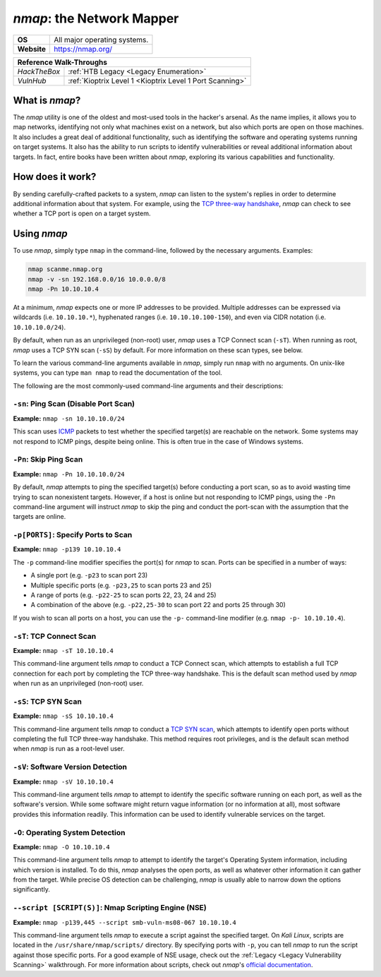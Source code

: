 .. _nmap:

`nmap`: the Network Mapper
==========================

.. index:: !nmap

+-----------+-----------------------------+
|**OS**     |All major operating systems. |
+-----------+-----------------------------+
|**Website**|https://nmap.org/            |
+-----------+-----------------------------+

+------------+--------------------------------------------------------+
|                     **Reference  Walk-Throughs**                    |
+============+========================================================+
|`HackTheBox`|:ref:`HTB Legacy <Legacy Enumeration>`                  |
+------------+--------------------------------------------------------+
|`VulnHub`   |:ref:`Kioptrix Level 1 <Kioptrix Level 1 Port Scanning>`|
+------------+--------------------------------------------------------+



What is `nmap`?
---------------
The `nmap` utility is one of the oldest and most-used tools in the hacker's arsenal. As the name implies, it allows you to map networks, identifying not only what machines exist on a network, but also which ports are open on those machines. It also includes a great deal of additional functionality, such as identifying the software and operating systems running on target systems. It also has the ability to run scripts to identify vulnerabilities or reveal additional information about targets. In fact, entire books have been written about `nmap`, exploring its various capabilities and functionality.


How does it work?
-----------------
By sending carefully-crafted packets to a system, `nmap` can listen to the system's replies in order to determine additional information about that system. For example, using the `TCP three-way handshake`_, `nmap` can check to see whether a TCP port is open on a target system.

.. _TCP three-way handshake: https://en.wikipedia.org/wiki/Handshaking#TCP_three-way_handshake


Using `nmap`
------------
To use `nmap`, simply type ``nmap`` in the command-line, followed by the necessary arguments. Examples:

.. code-block:: none

    nmap scanme.nmap.org
    nmap -v -sn 192.168.0.0/16 10.0.0.0/8
    nmap -Pn 10.10.10.4

At a minimum, `nmap` expects one or more IP addresses to be provided. Multiple addresses can be expressed via wildcards (i.e. ``10.10.10.*``), hyphenated ranges (i.e. ``10.10.10.100-150``), and even via CIDR notation (i.e. ``10.10.10.0/24``).

By default, when run as an unprivileged (non-root) user, `nmap` uses a TCP Connect scan (``-sT``). When running as root, `nmap` uses a TCP SYN scan (``-sS``) by default. For more information on these scan types, see below.

To learn the various command-line arguments available in `nmap`, simply run ``nmap`` with no arguments. On unix-like systems, you can type ``man nmap`` to read the documentation of the tool.

The following are the most commonly-used command-line arguments and their descriptions:


``-sn``: Ping Scan (Disable Port Scan)
~~~~~~~~~~~~~~~~~~~~~~~~~~~~~~~~~~~~~~
**Example:** ``nmap -sn 10.10.10.0/24``

This scan uses `ICMP`_ packets to test whether the specified target(s) are reachable on the network. Some systems may not respond to ICMP pings, despite being online. This is often true in the case of Windows systems.

.. _ICMP: https://en.wikipedia.org/wiki/Internet_Control_Message_Protocol


``-Pn``: Skip Ping Scan
~~~~~~~~~~~~~~~~~~~~~~~
**Example:** ``nmap -Pn 10.10.10.0/24``

By default, `nmap` attempts to ping the specified target(s) before conducting a port scan, so as to avoid wasting time trying to scan nonexistent targets. However, if a host is online but not responding to ICMP pings, using the ``-Pn`` command-line argument will instruct `nmap` to skip the ping and conduct the port-scan with the assumption that the targets are online.


``-p[PORTS]``: Specify Ports to Scan
~~~~~~~~~~~~~~~~~~~~~~~~~~~~~~~~~~~~
**Example:** ``nmap -p139 10.10.10.4``

The ``-p`` command-line modifier specifies the port(s) for `nmap` to scan. Ports can be specified in a number of ways:

* A single port (e.g. ``-p23`` to scan port 23)
* Multiple specific ports (e.g. ``-p23,25`` to scan ports 23 and 25)
* A range of ports (e.g. ``-p22-25`` to scan ports 22, 23, 24 and 25)
* A combination of the above (e.g. ``-p22,25-30`` to scan port 22 and ports 25 through 30)

If you wish to scan all ports on a host, you can use the ``-p-`` command-line modifier (e.g. ``nmap -p- 10.10.10.4``).


``-sT``: TCP Connect Scan
~~~~~~~~~~~~~~~~~~~~~~~~~
**Example:** ``nmap -sT 10.10.10.4``

This command-line argument tells `nmap` to conduct a TCP Connect scan, which attempts to establish a full TCP connection for each port by completing the TCP three-way handshake. This is the default scan method used by `nmap` when run as an unprivileged (non-root) user.


``-sS``: TCP SYN Scan
~~~~~~~~~~~~~~~~~~~~~
**Example:** ``nmap -sS 10.10.10.4``

This command-line argument tells `nmap` to conduct a `TCP SYN scan`_, which attempts to identify open ports without completing the full TCP three-way handshake. This method requires root privileges, and is the default scan method when `nmap` is run as a root-level user.

.. _TCP SYN scan: https://nmap.org/book/synscan.html


``-sV``: Software Version Detection
~~~~~~~~~~~~~~~~~~~~~~~~~~~~~~~~~~~
**Example:** ``nmap -sV 10.10.10.4``

This command-line argument tells `nmap` to attempt to identify the specific software running on each port, as well as the software's version. While some software might return vague information (or no information at all), most software provides this information readily. This information can be used to identify vulnerable services on the target.


``-O``: Operating System Detection
~~~~~~~~~~~~~~~~~~~~~~~~~~~~~~~~~~
**Example:** ``nmap -O 10.10.10.4``

This command-line argument tells `nmap` to attempt to identify the target's Operating System information, including which version is installed. To do this, `nmap` analyses the open ports, as well as whatever other information it can gather from the target. While precise OS detection can be challenging, `nmap` is usually able to narrow down the options significantly.


``--script [SCRIPT(S)]``: Nmap Scripting Engine (NSE)
~~~~~~~~~~~~~~~~~~~~~~~~~~~~~~~~~~~~~~~~~~~~~~~~~~~~~
**Example:** ``nmap -p139,445 --script smb-vuln-ms08-067 10.10.10.4``

This command-line argument tells `nmap` to execute a script against the specified target. On `Kali Linux`, scripts are located in the ``/usr/share/nmap/scripts/`` directory. By specifying ports with ``-p``, you can tell `nmap` to run the script against those specific ports. For a good example of NSE usage, check out the :ref:`Legacy <Legacy Vulnerability Scanning>` walkthrough. For more information about scripts, check out `nmap`'s `official documentation`_.

.. _official documentation: https://nmap.org/book/nse-usage.html
